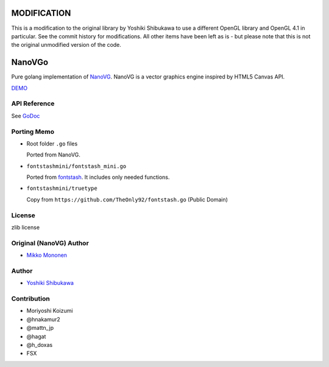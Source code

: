 MODIFICATION
============

This is a modification to the original library by Yoshiki Shibukawa to use a different OpenGL library and OpenGL 4.1 in particular. See the commit history for modifications. All other items have been left as is - but please note that this is not the original unmodified version of the code.


NanoVGo
=============

Pure golang implementation of `NanoVG <https://github.com/memononen/nanovg>`_. NanoVG is a vector graphics engine inspired by HTML5 Canvas API.

`DEMO <https://shibukawa.github.io/nanovgo/>`_

API Reference
---------------

See `GoDoc <https://godoc.org/github.com/vron/nanovgo4>`_

Porting Memo
--------------

* Root folder ``.go`` files

  Ported from NanoVG.

* ``fontstashmini/fontstash_mini.go``

  Ported from `fontstash <https://github.com/memononen/fontstash>`_. It includes only needed functions.

* ``fontstashmini/truetype``

  Copy from ``https://github.com/TheOnly92/fontstash.go`` (Public Domain)

License
----------

zlib license

Original (NanoVG) Author
---------------------------

* `Mikko Mononen <https://github.com/memononen>`_

Author
---------------

* `Yoshiki Shibukawa <https://github.com/shibukawa>`_

Contribution
----------------

* Moriyoshi Koizumi
* @hnakamur2
* @mattn_jp
* @hagat
* @h_doxas
* FSX
